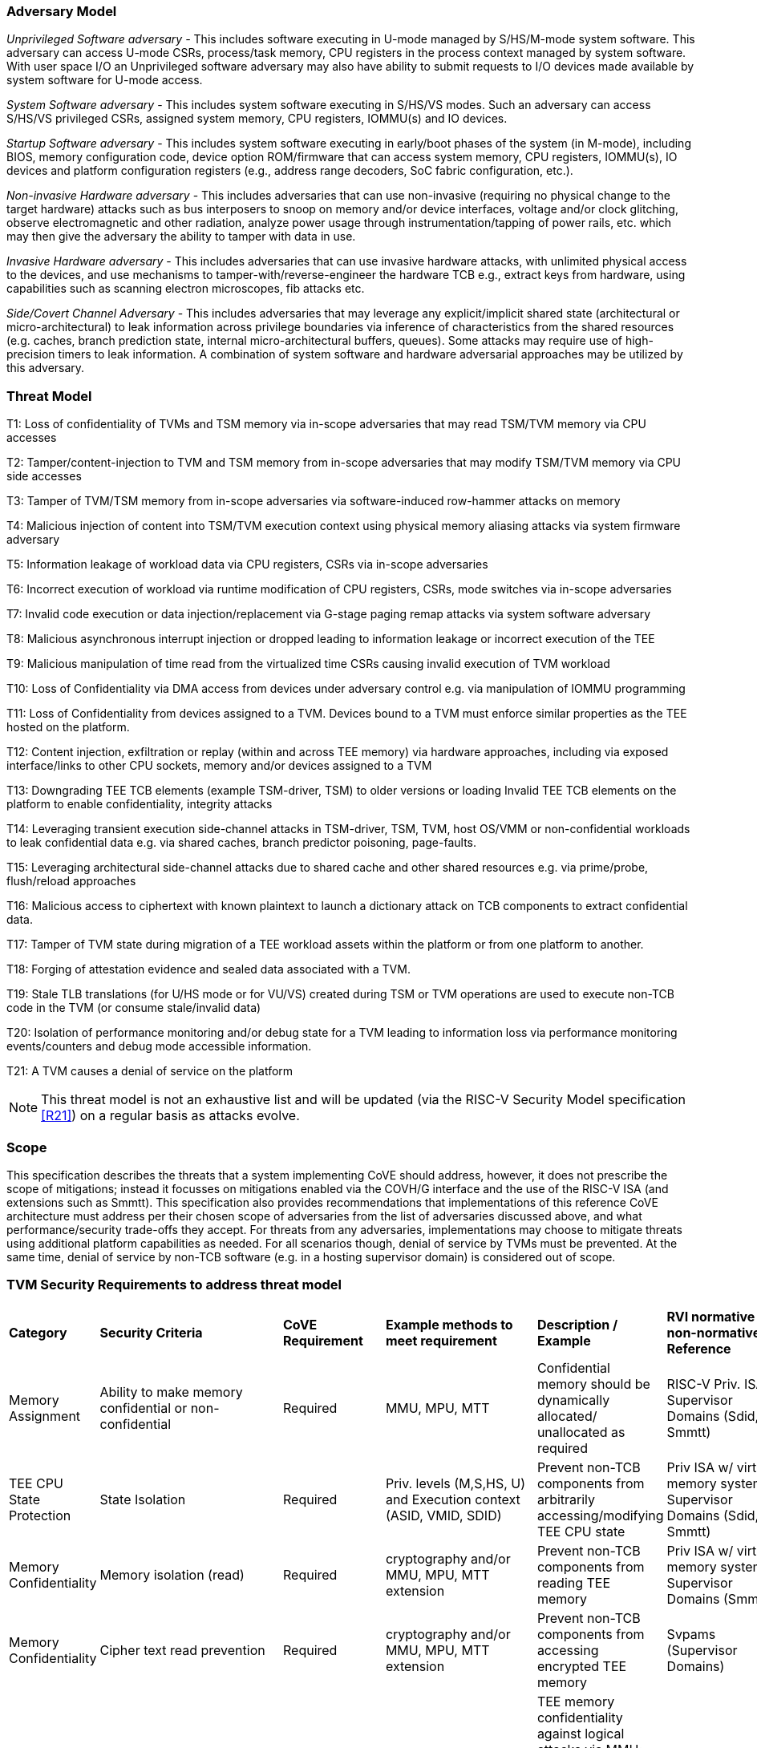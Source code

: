 [[threatmodel]]
=== Adversary Model

_Unprivileged Software adversary -_ This includes software executing in
U-mode managed by S/HS/M-mode system software. This adversary can access
U-mode CSRs, process/task memory, CPU registers in the process context
managed by system software. With user space I/O an Unprivileged software
adversary may also have ability to submit requests to I/O devices made
available by system software for U-mode access.

_System Software adversary_ - This includes system software executing in
S/HS/VS modes. Such an adversary can access S/HS/VS privileged CSRs,
assigned system memory, CPU registers, IOMMU(s) and IO devices.

_Startup Software adversary_ - This includes system software executing in
early/boot phases of the system (in M-mode), including BIOS, memory
configuration code, device option ROM/firmware that can access system
memory, CPU registers, IOMMU(s), IO devices and platform configuration
registers (e.g., address range decoders, SoC fabric configuration, etc.).

_Non-invasive Hardware adversary_ - This includes adversaries that can use
non-invasive (requiring no physical change to the target hardware) attacks
such as bus interposers to snoop on memory and/or device interfaces,
voltage and/or clock glitching, observe electromagnetic and other radiation,
analyze power usage through instrumentation/tapping of power rails, etc.
which may then give the adversary the ability to tamper with data in use.

_Invasive Hardware adversary_ - This includes adversaries that can use
invasive hardware attacks, with unlimited physical access to the devices,
and use mechanisms to tamper-with/reverse-engineer the hardware TCB e.g.,
extract keys from hardware, using capabilities such as scanning electron
microscopes, fib attacks etc.

_Side/Covert Channel Adversary_ - This includes adversaries that may
leverage any explicit/implicit shared state (architectural or
micro-architectural) to leak information across privilege boundaries via
inference of characteristics from the shared resources (e.g. caches, branch
prediction state, internal micro-architectural buffers, queues). Some
attacks may require use of high-precision timers to leak information. A
combination of system software and hardware adversarial approaches may be
utilized by this adversary.

=== Threat Model

T1: Loss of confidentiality of TVMs and TSM memory via in-scope adversaries
that may read TSM/TVM memory via CPU accesses

T2: Tamper/content-injection to TVM and TSM memory from in-scope
adversaries that may modify TSM/TVM memory via CPU side accesses

T3: Tamper of TVM/TSM memory from in-scope adversaries via software-induced
row-hammer attacks on memory

T4: Malicious injection of content into TSM/TVM execution context using
physical memory aliasing attacks via system firmware adversary

T5: Information leakage of workload data via CPU registers, CSRs via
in-scope adversaries

T6: Incorrect execution of workload via runtime modification of CPU
registers, CSRs, mode switches via in-scope adversaries

T7: Invalid code execution or data injection/replacement via G-stage
paging remap attacks via system software adversary

T8: Malicious asynchronous interrupt injection or dropped leading to
information leakage or incorrect execution of the TEE

T9: Malicious manipulation of time read from the virtualized time CSRs
causing invalid execution of TVM workload

T10: Loss of Confidentiality via DMA access from devices under adversary
control e.g. via manipulation of IOMMU programming

T11: Loss of Confidentiality from devices assigned to a TVM. Devices bound
to a TVM must enforce similar properties as the TEE hosted on the platform.

T12: Content injection, exfiltration or replay (within and across TEE
memory) via hardware approaches, including via exposed interface/links to
other CPU sockets, memory and/or devices assigned to a TVM

T13: Downgrading TEE TCB elements (example TSM-driver, TSM) to older
versions or loading Invalid TEE TCB elements on the platform to enable
confidentiality, integrity attacks

T14: Leveraging transient execution side-channel attacks in TSM-driver,
TSM, TVM, host OS/VMM or non-confidential workloads to leak confidential
data e.g. via shared caches, branch predictor poisoning, page-faults.

T15: Leveraging architectural side-channel attacks due to shared cache and
other shared resources e.g. via prime/probe, flush/reload approaches

T16: Malicious access to ciphertext with known plaintext to launch a
dictionary attack on TCB components to extract confidential data.

T17: Tamper of TVM state during migration of a TEE workload assets within
the platform or from one platform to another.

T18: Forging of attestation evidence and sealed data associated with a TVM.

T19: Stale TLB translations (for U/HS mode or for VU/VS) created during TSM
or TVM operations are used to execute non-TCB code in the TVM (or consume
stale/invalid data)

T20: Isolation of performance monitoring and/or debug state for a TVM
leading to information loss via performance monitoring events/counters and
debug mode accessible information.

T21: A TVM causes a denial of service on the platform

[NOTE]
====
This threat model is not an exhaustive list and will be updated (via the RISC-V
Security Model specification <<R21>>) on a regular basis as attacks evolve.
====

=== Scope

This specification describes the threats that a system implementing CoVE should
address, however, it does not prescribe the scope of mitigations; instead it
focusses on mitigations enabled via the COVH/G interface and the use
of the RISC-V ISA (and extensions such as Smmtt). This specification also
provides recommendations that implementations of this reference CoVE
architecture must address per their chosen scope of adversaries from the list of
adversaries discussed above, and what performance/security trade-offs they
accept. For threats from any adversaries, implementations may choose to mitigate
threats using additional platform capabilities as needed. For all scenarios
though, denial of service by TVMs must be prevented. At the same time, denial of
service by non-TCB software (e.g. in a hosting supervisor domain) is considered
out of scope.

[[design_survey]]
=== TVM Security Requirements to address threat model

|===
| *Category*  |  *Security Criteria*  |  *CoVE Requirement* |  *Example methods
 to meet requirement* | *Description / Example* | *RVI normative or
non-normative Reference*

| Memory Assignment | Ability to make memory confidential or non-confidential |
Required | MMU, MPU, MTT | Confidential memory should be dynamically allocated/
unallocated as required | RISC-V Priv. ISA, Supervisor Domains (Sdid, Smmtt)

| TEE CPU State Protection | State Isolation | Required | Priv. levels (M,S,HS,
U) and Execution context (ASID, VMID, SDID) | Prevent non-TCB components from
arbitrarily accessing/modifying TEE CPU state | Priv ISA w/ virtual memory
system, Supervisor Domains (Sdid, Smmtt)

| Memory Confidentiality | Memory isolation (read) | Required | cryptography
 and/or MMU, MPU, MTT extension | Prevent non-TCB components from reading
TEE memory | Priv ISA w/ virtual memory system, Supervisor Domains (Smmtt)

| Memory Confidentiality | Cipher text read prevention | Required | cryptography
 and/or MMU, MPU, MTT extension | Prevent non-TCB components from accessing
encrypted TEE memory | Svpams (Supervisor Domains)

| Memory Confidentiality | TEE encryption | Implementation-specific |
Cryptography and/or MMU, MPU, MTT extension | TEE memory confidentiality
against logical attacks via MMU; additionally address physical attacks via
cryptography. If cryptography used, TEE should have a unique encryption key;
each TEE VM may may also have one or more unique keys. Also see related
requirements around ciphertext disclosure and memory integrity  | Svpams
(Supervisor Domains)

| Memory Confidentiality | Memory encryption strength | Implementation-specific
| cryptography  | Encryption algorithm and key strength | Security Model

| Memory Confidentiality | Number of encryption keys | Implementation-specific |
cryptography | Number of TEE keys supported | Security Model

| Memory Integrity | Memory integrity against SW attacks | Required | MMU, MPU,
MTT | Prevent SW attacks such as remapping aliasing replay corruption etc. |
CoVE ABI

| Memory Integrity | Memory integrity against HW attacks | Implementation
specific | cryptography and/or MMU, MPU, MTT extension | Prevent HW attacks
DRAM-bus attacks and physical attacks that replace TEE memory with tampered /
old data | Security Model

| Memory Integrity | Memory isolation (Write exec) | Required | cryptography
and/or MMU, MPU, MTT | Prevent TEE from executing from normal memory; Enforce
integrity of TEE data on writes | Supervisor Domains (Sdid, Smmtt)

| Memory Integrity | Rowhammer attack prevention | Implementation-specific |
cryptography and/or memory-specific extension | Prevent non-TCB components from
flipping bits of TEE memory | Security Model

| Shared Memory | TEE controls data shared with non-TCB components | Required |
cryptography and/or MMU, MPU, MTT | Prevent non-TCB code from exfiltrating
information without TEE consent/opt-in | Supervisor Domains (Sdid, Smmtt)

| Shared Memory | TEE controls data shared with another TEE | Implementation
specific | cryptography and/or MMU, MPU, MTT | Ability to securely share memory
with another TEE | Supervisor Domains (Sdid, Smmtt, Svpams)

| I/O Protection | DMA protection from non-TCB-admitted devices | Required | DMA
access-control e.g. IOPMP, IOMTT, IOMMU | Prevent non-TCB peripheral devices
from accessing TEE memory | See CoVE-IO <<R22>>, IOMMU, Supervisor Domains
(IOMTT)

| I/O Protection | Trusted I/O from devices admitted into the TCB of a TVM |
Implementation-specific | Device attestation, Link protection, IOMMU |
Admission control to bind devices to TEEs | See CoVE-IO <<R22>>, IOMMU,
Supervisor Domains (IOMTT)

| Interrupts | Trusted (no spoofing/tampering/dropped) Interrupts | Required |
Secure interrupt files, MMU, MPU, MTT | Prevent IRQ injections that violate
priority or masking | Supervisor Domains (Smsdia) w/ AIA

| Secure Timetamp | Trusted timestamps | Required | Confidential supervisor
domain qualifier for CSR accesses | Ensure TEE have consistent timestamp view |
Supervisor Domains (Sdid)

| Debug & Profile | Trusted performance monitoring unit data | Required |
Confidential supervisor domain context switch of perf. mon. counters  |
Ensure TEEs get correct PMU info; prevent data leakage due to PMU information
(fingerprint attacks) | Supervisor Domains (Secure Debug)

| Debug & Profile | Secure External Debug support | Required | Confidential
supervisor domain qualifier for External debug controls | Support debug trigger
registers for TVM | Supervisor Domains (Secure Debug)

| Debug & Profile | Authenticated debug (Production device) | Required |
Authorize debug via TEE RoT | Ensure hardware debug prob (e.g., JTAG SWD) is
disabled in production | Supervisor Domains (Secure Debug)

| Availability | TVM DoS Protection | Required | VMM retains ability to
interrupt TVM | Prevent TVM from refusing to exit | Supervisor Domains

| Availability | VMM DoS Protection | Implementation-specific | Not in scope
for CoVE | Prevent non-TCB hosting components from denying service to a TVM |
Not in scope

| Side Channel | Address mapping caches (controlled side channel) | Required
| Supervisor domain Id, MMU/MPU, MTT | HW/SW TCB should use
tagging/ partitioning/ flushing techniques to address those types of side
channels due to temporal/spatial shared resources | Supervisor Domains,
Security Model

| Side Channel | Transient-execution attack (TEA) side channels |
Implementation-specific | * Bounds check bypass TEA and variants - should be
addressed by TVM software using apropos synchronization. TCB SW should use
synchronization to isolate TCB code from non-TCB code.
* Branch target injection TEA and variants - should be addressed by TCB SW via
flushing across privilege boundaries to remove untrusted state injected by
non-TCB software
* Speculative store bypass TEA and variants - should be addressed by TCB HW
via synchronization/barriers to prevent speculative execution of memory reads
which may allow unauthorized disclosure of information.
| Implementations should mitigate attacks such as these spectre variants (In
practice, it is difficult to defend against such attacks in advance) |
Supervisor Domain Id, Addtl. Recommendations in Security Model

| Side Channel | Control channels, single-step/zero-step attacks | Required |
leverage HW/SW TCB mechanisms to enforce restrictions on single-stepping
or zero-stepping via use of state flushing/barriers, entropy defenses and
detection mechanisms. | Prevent interrupt/exception injection
(combined with cache side channel to leak sensitive data) | Security Model

| Side Channel | Architectural cache side channel | Implementation-specific  |
cache partitioning-based defenses | Prevent shared resource contention,
e.g. attacks such as prime probe | Security Model

| Side Channel | Architectural timing side channel | Implementation-specific  |
data independent execution latency (DIEL) operations, uArch state flushing |
Leveraging data dependency timing channels | Security Model

| Secure and measured boot | Establishes root of trust in support of attestation
| Required | RoT unique trust chain for TEE TCB | Enforcing initial firmware
authorization and versioning | CoVE ABI, Security Model

| Attestation | Remote attestation | Required | HW-RoT-rooted PKI (trust
assertions) via Internet | Prevent fake hardware and software TCB; Prevent
non-TCB hardware debugging in production. | CoVE ABI, Security Model

| Attestation | Mutual attestation | Implementation-specific | S/U mode  |
Attestation to another TEE on the same platform | CoVE ABI, Security Model

| Attestation | Remote mutual attestation | Required | Internet |  Attestation
to a relying party on a different platform. Requires provisioning of the TEEs
to act as delegated relying parties | CoVE ABI, Security Model

| Attestation | Local attestation | Implementation-specific | Sealing |
Verification of attestation by TCB | Future CoVE ABI, Security Model

| Attestation | TCB versioning (and updates) | Required | Mutable firmware where
 TVM has to opt-in at startup if TCB updates are allowed while the TVM is
 executing - HW TCB then enforces lower TCB elements are updatable
 (with apropos controls like security version enforced) to enforce the
 opt-in policy. | Allow TCB updates - Prevent TCB rollback | CoVE ABI,
 Security Model

| Attestation | TCB composition for confidential computing | Required |  Single
root of trust for measurement and reporting | Malicious components introduced in
the TCB | CoVE ABI, Security Model

| Attestation | Dynamic vs Static Attestation interop (between platform TCB and
TEE TCB) - enforce isolation of the entire trust chain | Required | TEE TCB
should not be affected by other TCB reporting chains. TEE TCB is separately
reportable and recoverable. | Malicious host tampers with TEE TCB or reporting
chain | CoVE ABI, Security Model

| Attestation | TCB transparency (and auditability) | Implementation-specific |
Mutable firmware | TCB elements reviewable | CoVE ABI, Security Model

| Attestation | Sealing | Implementation-specific | HW Rot sealing keys per TVM
| Binding of secrets to TEEs | CoVE ABI, Security Model

| Operational Features | TVM Migration | Implementation-specific | Secure
migration of TEEs | Malicious host tampers with TVM assets during migration |
Future CoVE ABI

| Operational Features | TVM Nesting | Implementation-specific |  Nested TEE
Workloads | Malicious host tampers with nested VMM policies | Future CoVE ABI

| Operational Features | Memory introspection | Implementation-specific |
Interoperability with security features for TVM workload | Unauthorised security
 TVM | Future CoVE ABI

| Operational Features | QOS interoperability | Implementation-specific |
Interoperability with QoS features for TVM workload | Malicious host uses QoS
capabilities as a side-channel | Security Model

| Operational Features | RAS interoperability | Implementation-specific |
Interoperability with RAS features for TVM workload | Malicious host uses RAS
capabilities as a side-channel or to cause integrity violations | Security Model
|===
